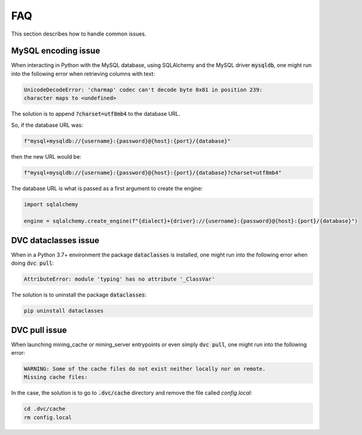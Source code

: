 FAQ
===

This section describes how to handle common issues.


MySQL encoding issue
---------------------

When interacting in Python with the MySQL database, using SQLAlchemy and the
MySQL driver :code:`mysqldb`, one might run into the following error when
retrieving columns with text:

.. code-block:: text

    UnicodeDecodeError: 'charmap' codec can't decode byte 0x81 in position 239:
    character maps to <undefined>

The solution is to append :code:`?charset=utf8mb4` to the database URL.

So, if the database URL was:

.. code-block:: python

    f"mysql+mysqldb://{username}:{password}@{host}:{port}/{database}"

then the new URL would be:

.. code-block:: python

    f"mysql+mysqldb://{username}:{password}@{host}:{port}/{database}?charset=utf8mb4"

The database URL is what is passed as a first argument to create the engine:

.. code-block:: python

    import sqlalchemy

    engine = sqlalchemy.create_engine(f"{dialect}+{driver}://{username}:{password}@{host}:{port}/{database}")


DVC dataclasses issue
----------------------

When in a Python 3.7+ environment the package :code:`dataclasses` is installed,
one might run into the following error when doing :code:`dvc pull`:

.. code-block:: bash

    AttributeError: module 'typing' has no attribute '_ClassVar'

The solution is to uninstall the package :code:`dataclasses`:

.. code-block:: bash

    pip uninstall dataclasses


DVC pull issue
--------------

When launching mining_cache or mining_server entrypoints or even simply
:code:`dvc pull`, one might run into the following error:

.. code-block:: bash

    WARNING: Some of the cache files do not exist neither locally nor on remote.
    Missing cache files:

In the case, the solution is to go to :code:`.dvc/cache` directory
and remove the file called `config.local`:

.. code-block:: bash

    cd .dvc/cache
    rm config.local
